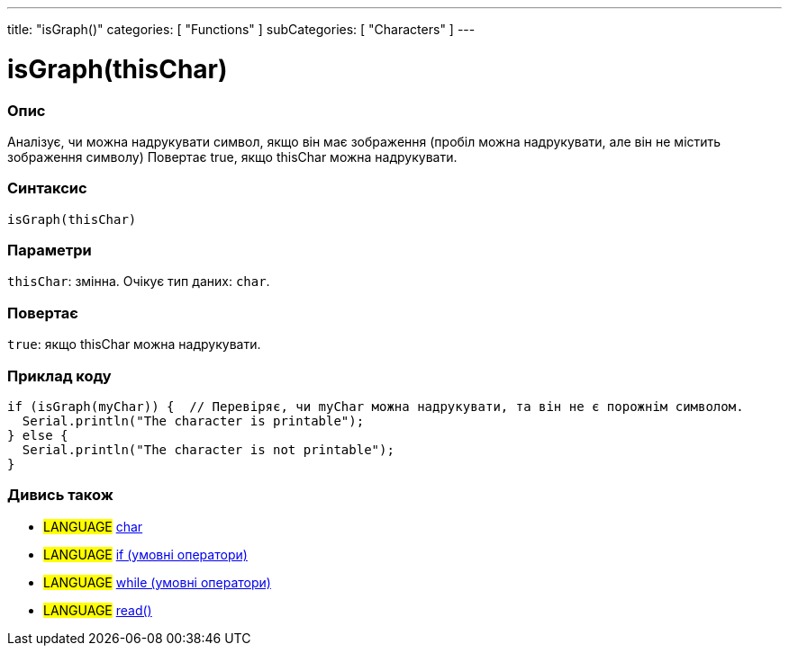 ---
title: "isGraph()"
categories: [ "Functions" ]
subCategories: [ "Characters" ]
---





= isGraph(thisChar)


// OVERVIEW SECTION STARTS
[#overview]
--

[float]
=== Опис
Аналізує, чи можна надрукувати символ, якщо він має зображення (пробіл можна надрукувати, але він не містить зображення символу) Повертає true, якщо thisChar можна надрукувати.
[%hardbreaks]


[float]
=== Синтаксис
`isGraph(thisChar)`

[float]
=== Параметри
`thisChar`: змінна. Очікує тип даних: `char`.


[float]
=== Повертає
`true`: якщо thisChar можна надрукувати.

--
// OVERVIEW SECTION ENDS



// HOW TO USE SECTION STARTS
[#howtouse]
--

[float]
=== Приклад коду

[source,arduino]
----
if (isGraph(myChar)) {  // Перевіряє, чи myChar можна надрукувати, та він не є порожнім символом.
  Serial.println("The character is printable");
} else {
  Serial.println("The character is not printable");
}
----

--
// HOW TO USE SECTION ENDS


// SEE ALSO SECTION
[#see_also]
--

[float]
=== Дивись також

[role="language"]
* #LANGUAGE#  link:../../../variables/data-types/char[char]
* #LANGUAGE#  link:../../../structure/control-structure/if[if (умовні оператори)]
* #LANGUAGE#  link:../../../structure/control-structure/while[while (умовні оператори)]
* #LANGUAGE# link:../../communication/serial/read[read()]

--
// SEE ALSO SECTION ENDS
